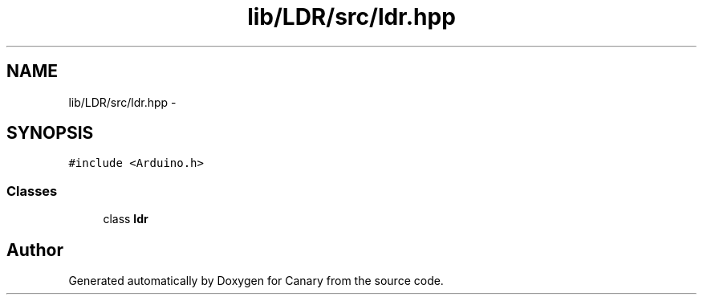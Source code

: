 .TH "lib/LDR/src/ldr.hpp" 3 "Fri Oct 27 2017" "Canary" \" -*- nroff -*-
.ad l
.nh
.SH NAME
lib/LDR/src/ldr.hpp \- 
.SH SYNOPSIS
.br
.PP
\fC#include <Arduino\&.h>\fP
.br

.SS "Classes"

.in +1c
.ti -1c
.RI "class \fBldr\fP"
.br
.in -1c
.SH "Author"
.PP 
Generated automatically by Doxygen for Canary from the source code\&.
